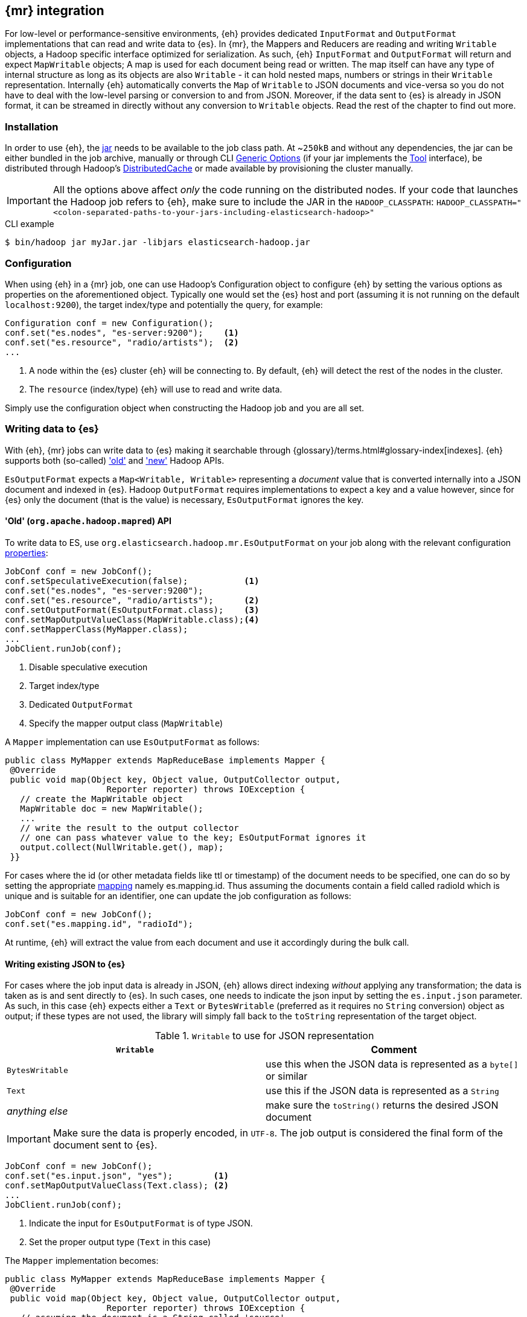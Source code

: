 [[mapreduce]]
== {mr} integration

For low-level or performance-sensitive environments, {eh} provides dedicated `InputFormat` and `OutputFormat` implementations that can read and write data to {es}.
In {mr}, the ++Mapper++s and ++Reducer++s are reading and writing `Writable` objects, a Hadoop specific interface optimized for serialization. As such, {eh} `InputFormat` and `OutputFormat` will return and expect `MapWritable` objects; A map is used for each document being read or written. The map itself can have any type of internal structure as long as its objects are also `Writable` - it can hold nested maps, numbers or strings in their `Writable` representation.
Internally {eh} automatically converts the `Map` of `Writable` to JSON documents and vice-versa so you do not have to deal with the low-level parsing or conversion to and from JSON. Moreover, if the data sent to {es} is already in JSON format, it can be streamed in directly without any conversion to `Writable` objects.
Read the rest of the chapter to find out more.

[float]
=== Installation

In order to use {eh}, the <<install,jar>> needs to be available to the job class path. At ~`250kB` and without any dependencies, the jar can be either bundled in the job archive, manually or through CLI http://hadoop.apache.org/docs/r1.2.1/commands_manual.html#Generic`Options[Generic Options] (if your jar implements the http://hadoop.apache.org/docs/r1.2.1/api/org/apache/hadoop/util/Tool.html[Tool] interface), be distributed through Hadoop's http://hadoop.apache.org/docs/r1.2.1/mapred_tutorial.html#DistributedCache[DistributedCache] or made available by provisioning the cluster manually.

IMPORTANT: All the options above affect _only_ the code running on the distributed nodes. If your code that launches the Hadoop job refers to {eh}, make sure to include the JAR in the `HADOOP_CLASSPATH`:
`HADOOP_CLASSPATH="<colon-separated-paths-to-your-jars-including-elasticsearch-hadoop>"`

.CLI example

[source,bash]
----
$ bin/hadoop jar myJar.jar -libjars elasticsearch-hadoop.jar
----

[configuration-mr]
[float]
=== Configuration

When using {eh} in a {mr} job, one can use Hadoop's +Configuration+ object to configure {eh} by setting the various options as properties on the aforementioned object.
Typically one would set the {es} host and port (assuming it is not running on the default `localhost:9200`), the target index/type and potentially the query, for example:

[source,java]
----
Configuration conf = new Configuration();
conf.set("es.nodes", "es-server:9200");    <1>
conf.set("es.resource", "radio/artists");  <2>
...
----
<1> A node within the {es} cluster {eh} will be connecting to. By default, {eh} will detect the rest of the nodes in the cluster.
<2> The `resource` (index/type) {eh} will use to read and write data.

Simply use the configuration object when constructing the Hadoop job and you are all set.

[float]
=== Writing data to {es}

With {eh}, {mr} jobs can write data to {es} making it searchable through {glossary}/terms.html#glossary-index[indexes]. {eh} supports both (so-called)  http://hadoop.apache.org/docs/r1.2.1/api/org/apache/hadoop/mapred/package-use.html['old'] and http://hadoop.apache.org/docs/r1.2.1/api/org/apache/hadoop/mapreduce/package-use.html['new'] Hadoop APIs.

`EsOutputFormat` expects a `Map<Writable, Writable>` representing a _document_ value that is converted internally into a JSON document and indexed in {es}.
Hadoop `OutputFormat` requires implementations to expect a key and a value however, since for {es} only the document (that is the value) is necessary, `EsOutputFormat`
ignores the key.

[float]
==== 'Old' (`org.apache.hadoop.mapred`) API

To write data to ES, use `org.elasticsearch.hadoop.mr.EsOutputFormat` on your job along with the relevant configuration <<configuration,properties>>:

[source,java]
----
JobConf conf = new JobConf();
conf.setSpeculativeExecution(false);           <1>
conf.set("es.nodes", "es-server:9200");
conf.set("es.resource", "radio/artists");      <2>
conf.setOutputFormat(EsOutputFormat.class);    <3>
conf.setMapOutputValueClass(MapWritable.class);<4>
conf.setMapperClass(MyMapper.class);
...
JobClient.runJob(conf);
----

<1> Disable speculative execution
<2> Target index/type
<3> Dedicated `OutputFormat`
<4> Specify the mapper output class (`MapWritable`)

A `Mapper` implementation can use `EsOutputFormat` as follows:
[source,java]
----
public class MyMapper extends MapReduceBase implements Mapper {
 @Override
 public void map(Object key, Object value, OutputCollector output,
                    Reporter reporter) throws IOException {
   // create the MapWritable object
   MapWritable doc = new MapWritable();
   ...
   // write the result to the output collector
   // one can pass whatever value to the key; EsOutputFormat ignores it
   output.collect(NullWritable.get(), map);
 }}
----

For cases where the id (or other metadata fields like +ttl+ or +timestamp+) of the document needs to be specified, one can do so by setting the appropriate <<cfg-mapping, mapping>> namely +es.mapping.id+. Thus assuming the documents contain a field called +radioId+ which is unique and is suitable for an identifier, one can update the job configuration as follows:

[source,java]
----
JobConf conf = new JobConf();
conf.set("es.mapping.id", "radioId");
----

At runtime, {eh} will extract the value from each document and use it accordingly during the bulk call.


[float]
[[writing-json-old-api]]
==== Writing existing JSON to {es}

For cases where the job input data is already in JSON, {eh} allows direct indexing _without_ applying any transformation; the data is taken as is and sent directly to {es}. In such cases, one needs to indicate the json input by setting
the `es.input.json` parameter. As such, in this case {eh} expects either a `Text` or `BytesWritable` (preferred as it requires no `String` conversion) object as output; if these types are not used, the library will simply fall back to the `toString` representation of the target object.

.`Writable` to use for JSON representation

[cols="^,^",options="header"]
|===
| `Writable` | Comment

| `BytesWritable`   | use this when the JSON data is represented as a `byte[]` or similar
| `Text`            | use this if the JSON data is represented as a `String`
| _anything else_   | make sure the `toString()` returns the desired JSON document

|===

IMPORTANT: Make sure the data is properly encoded, in `UTF-8`. The job output is considered the final form of the document sent to {es}.

[source,java]
----
JobConf conf = new JobConf();
conf.set("es.input.json", "yes");        <1>
conf.setMapOutputValueClass(Text.class); <2>
...
JobClient.runJob(conf);
----

<1> Indicate the input for `EsOutputFormat` is of type JSON.
<2> Set the proper output type (`Text` in this case)

The `Mapper` implementation becomes:
[source,java]
----
public class MyMapper extends MapReduceBase implements Mapper {
 @Override
 public void map(Object key, Object value, OutputCollector output,
                    Reporter reporter) throws IOException {
   // assuming the document is a String called 'source'
   String source =  ...
   Text jsonDoc = new Text(source);
   // send the doc directly
   output.collect(NullWritable.get(), jsonDoc);
 }}
----

[float]
[[writing-dyn-index-old-api]]
==== Writing to dynamic/multi-resources

For cases when the data being written to {es} needs to be indexed under different buckets (based on the data content) one can use the `es.resource.write` field which accepts pattern that are resolved from the document content, at runtime.
Following the aforementioned <<cfg-multi-writes,media example>>, one could configure it as follows:

[source,java]
----
JobConf conf = new JobConf();
conf.set("es.resource.write","my-collection-{media-type}/doc");
----

If `Writable` objects are used, for each `MapWritable` {eh} will extract the value under `media-type` key and use that as the {es} index suffix. If raw JSON is used, then {eh} will parse the document, extract the field `media-type` and use its value accordingly.

[float]
==== 'New' (`org.apache.hadoop.mapreduce`) API

Using the 'new' is strikingly similar - in fact, the exact same class (`org.elasticsearch.hadoop.mr.EsOutputFormat`) is used:

[source,java]
----
Configuration conf = new Configuration();
conf.setBoolean("mapred.map.tasks.speculative.execution", false);    <1>
conf.setBoolean("mapred.reduce.tasks.speculative.execution", false); <2>
conf.set("es.nodes", "es-server:9200");
conf.set("es.resource", "radio/artists");                            <3>
Job job = new Job(conf);
job.setOutputFormatClass(EsOutputFormat.class);
job.setMapOutputValueClass(MapWritable.class);                       <4>
...
job.waitForCompletion(true);
----

<1> Disable mapper speculative execution
<2> Disable reducer speculative execution
<3> Target index/type
<4> Specify `Mapper` value output type (in this case `MapWritable`)

Same goes for the `Mapper` instance :

[source,java]
----
public class SomeMapper extends Mapper {
 @Override
 protected void map(Object key, Object value, Context context)
        throws IOException, InterruptedException {
   // create the MapWritable object
   MapWritable doc = new MapWritable();
   ...
   context.write(NullWritable.get(), doc);
 }}
----

Specifying the id or other document <<cfg-mapping, metadata>> is just as easy:

[source,java]
----
Configuration conf = new Configuration();
conf.set("es.mapping.id", "radioId");
----

[float]
[[writing-json-new-api]]
==== Writing existing JSON to {es}

As before, when dealing with JSON directly, under the 'new' API the configuration looks as follows:

[source,java]
----
Configuration conf = new Configuration();
conf.set("es.input.json", "yes");                 <1>
Job job = new Job(conf);
job.setMapOutputValueClass(BytesWritable.class); <2>
...
job.waitForCompletion(true);
----

<1> Indicate the input for `EsOutputFormat` is of type JSON.
<2> Set the output type, in this example `BytesWritable`

[source,java]
----
public class SomeMapper extends Mapper {
 @Override
 protected void map(Object key, Object value, Context context)
        throws IOException, InterruptedException {
   // assuming the document is stored as bytes
   byte[] source =  ...
   BytesWritable jsonDoc = new BytesWritable(source);
   // send the doc directly
   context.write(NullWritable.get(), jsonDoc);
 }}
----

[float]
[[writing-dyn-index-new-api]]
==== Writing to dynamic/multi-resources

As expected, the difference between the `old` and `new` API are minimal (to be read non-existing) in this case as well:

[source,java]
----
Configuration conf = new Configuration();
conf.set("es.resource.write","my-collection-{media-type}/doc");
...
----


[float]
[[mr-reading]]
=== Reading data from {es}

In a similar fashion, to read data from {es}, one needs to use `org.elasticsearch.hadoop.mr.EsInputFormat` class.
While it can read an entire index, it is much more convenient to use a query - {eh} will automatically execute the query __in real time__ and return back the feed the results back to Hadoop. Since the query is executed against the real data, this acts as a _live_ view of the data set.

Just like its counter partner (`EsOutputFormat`), `EsInputFormat` returns a `Map<Writable, Writable>` for each JSON document returned by {es}. Since the `InputFormat` requires both a key and a value to be returned, `EsInputFormat` will return the document id (inside {es}) as the key (typically ignored) and the document/map as the value.

TIP: If one needs the document structure returned from {es} to be preserved, consider using `org.elasticsearch.hadoop.mr.LinkedMapWritable`. The class extends Hadoop's `MapWritable` (and thus can easily replace it) and preserve insertion order; that is when iterating the map, the entries will be returned in insertion order (as oppose to `MapWritable` which does _not_ maintain it). However, due to the way Hadoop works, one needs to specify `LinkedMapWritable` as the job map output value (instead of `MapWritable`).


[float]
==== 'Old' (`org.apache.hadoop.mapred`) API

Following our example above on radio artists, to get a hold of all the artists that start with 'me', one could use the following snippet:

[source,java]
----
JobConf conf = new JobConf();
conf.set("es.resource", "radio/artists");       <1>
conf.set("es.query", "?q=me*");                 <2>
conf.setInputFormat(EsInputFormat.class);       <3>
conf.setMapOutputKeyClass(Text.class);          <4>
conf.setMapOutputValueClass(MapWritable.class); <5>

...
JobClient.runJob(conf);
----

<1> Target index/type
<2> Query
<3> Dedicated `InputFormat`
<4> `Text` as the key class (containing the document id)
<5> `MapWritable` or {eh}'s `LinkedMapWritable` (to preserve insertion order) as the value class (containing the document structure)

A `Mapper` using `EsInputFormat` might look as follows:

[source,java]
----
public class MyMapper extends MapReduceBase implements Mapper {
 @Override
 public void map(Object key, Object value, OutputCollector output,
                    Reporter reporter) throws IOException {
   Text docId = (Text) key;
   MapWritable doc = (MapWritable) value;      <1>
   ...
 }}
----
<1> `LinkedMapWritable` is type compatible with `MapWritable` so the cast will work for both

NOTE: Feel free to use Java 5 generics to avoid the cast above. For clarity and readability, the examples in this chapter
do not include generics.

[float]
==== 'New' (`org.apache.hadoop.mapreduce`) API

As expected, the `mapreduce` API version is quite similar:
[source,java]
----
Configuration conf = new Configuration();
conf.set("es.resource", "radio/artists/");            <1>
conf.set("es.query", "?q=me*");                       <2>
Job job = new Job(conf);
job.setInputFormatClass(EsInputFormat.class);
job.setMapOutputKeyClass(Text.class);
job.setMapOutputValueClass(MapWritable.class);        <3>
...

job.waitForCompletion(true);
----

<1> Target index/type
<2> Query
<3> `MapWritable` or {eh}'s `LinkedMapWritable` (to preserve insertion order) as the value class (containing the document structure)


and well as the `Mapper` implementation:

[source,java]
----
public class SomeMapper extends Mapper {
 @Override
 protected void map(Object key, Object value, Context context)
        throws IOException, InterruptedException {
   Text docId = (Text) key;
   MapWritable doc = (MapWritable) value;             <1>
   ...
 }}
----
<1> `LinkedMapWritable` is type compatible with `MapWritable` so the cast will work for both

[float]
[[mr-reading-as-json]]
==== Reading from {es} in JSON format

In the case where the results from {es} need to be in JSON format (typically to be sent down the wire to some other system), one can instruct {eh} to return the data as is. By setting `es.output.json` to `true`, the connector will parse the response from {es}, identify the documents and, without converting them, return their content to the user as +Text+ objects:

[source,java]
----
Configuration conf = new Configuration();
conf.set("es.resource", "source/category");
conf.set("es.output.json", "true");
----

[float]
[[mr-read-write-job]]
==== Using different indices for reading and writing

Sometimes, one needs to read data from one {es} resource, process it and then write it back to a different resource inside the 'same' job . `es.resource` setting is not enough since it implies the same resource both as a source and destination.
In such cases, one should use `es.resource.read` and `es.resource.write` to differentiate between the two resources (the example below uses the 'mapreduce' API):

[source,java]
----
Configuration conf = new Configuration();
conf.set("es.resource.read", "source/category");
conf.set("es.resource.write", "sink/group");
----

[[type-conversion-writable]]
[float]
=== Type conversion

IMPORTANT: If automatic index creation is used, please review <<auto-mapping-type-loss,this>> section for more information.

{eh} automatically converts Hadoop built-in `Writable` types to {es} {ref}/mapping-types.html[field types] (and back) as shown in the table below:

.`Writable` Conversion Table

[cols="^,^",options="header"]
|===
| `Writable` | {es} type

| `null`            | `null`
| `NullWritable`    | `null`
| `BooleanWritable` | `boolean`
| `Text`            | `string`
| `ByteWritable`    | `byte`
| `IntWritable`     | `int`
| `VInt`            | `int`
| `LongWritable`    | `long`
| `VLongWritable`   | `long`
| `BytesWritable`   | `binary`
| `DoubleWritable`  | `double`
| `FloatWritable`   | `float`
| `MD5Writable`     | `string`
| `ArrayWritable`   | `array`
| `AbstractMapWritable` | `map`
| `ShortWritable`   | `short`

|===

It is worth mentioning that rich data types available only in {es}, such as https://www.elastic.co/guide/en/elasticsearch/reference/2.1/geo-point.html[+GeoPoint+] or https://www.elastic.co/guide/en/elasticsearch/reference/2.1/geo-shape.html[+GeoShape+] are supported by converting their structure into the primitives available in the table above. For example, based on its storage a +geo_point+ might be
returned as a +Text+ (basically a +String+) or an +ArrayWritable+.